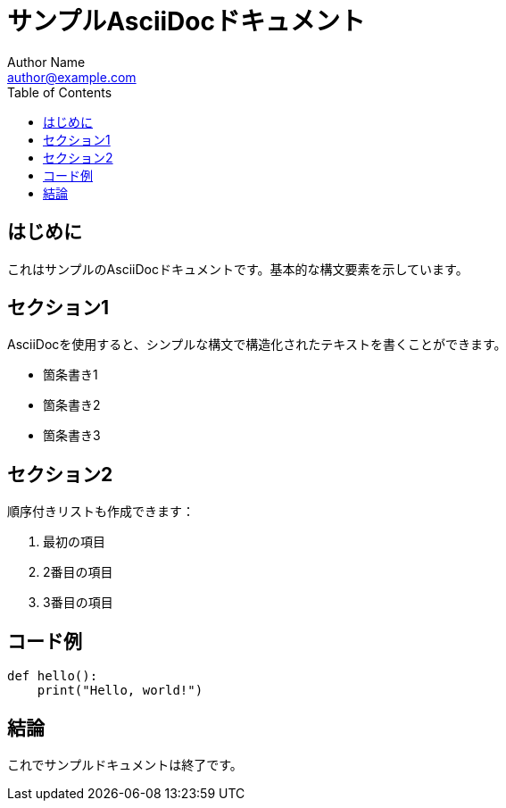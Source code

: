= サンプルAsciiDocドキュメント
Author Name <author@example.com>
:toc:
:icons: font

== はじめに

これはサンプルのAsciiDocドキュメントです。基本的な構文要素を示しています。

== セクション1

AsciiDocを使用すると、シンプルな構文で構造化されたテキストを書くことができます。

* 箇条書き1
* 箇条書き2
* 箇条書き3

== セクション2

順序付きリストも作成できます：

. 最初の項目
. 2番目の項目
. 3番目の項目

== コード例

[source,python]
----
def hello():
    print("Hello, world!")
----

== 結論

これでサンプルドキュメントは終了です。
